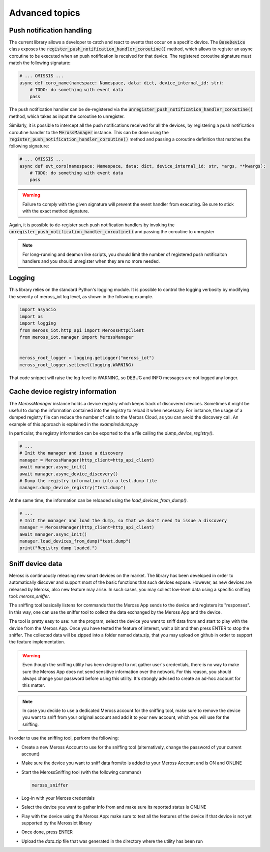 Advanced topics
===============

Push notification handling
--------------------------

The current library allows a developer to catch and react to events that occur on a specific device.
The :code:`BaseDevice` class exposes the :code:`register_push_notification_handler_coroutine()` method, which
allows to register an async coroutine to be executed when an push notification is received for that device.
The registered coroutine signature must match the following signature:

.. code-block:: python

    # ... OMISSIS ...
    async def coro_name(namespace: Namespace, data: dict, device_internal_id: str):
        # TODO: do something with event data
        pass

The push notification handler can be de-registered via the :code:`unregister_push_notification_handler_coroutine()`
method, which takes as input the coroutine to unregister.

Similarly, it is possible to intercept all the push notifications received for all the devices, by registering a push
notification coroutine handler to the :code:`MerossManager` instance. This can be done using the
:code:`register_push_notification_handler_coroutine()` method and passing a coroutine definition that matches the
following signature:

.. code-block:: python

    # ... OMISSIS ...
    async def evt_coro(namespace: Namespace, data: dict, device_internal_id: str, *args, **kwargs):
        # TODO: do something with event data
        pass


.. warning::
   Failure to comply with the given signature will prevent the event handler from executing.
   Be sure to stick with the exact method signature.

Again, it is possible to de-register such push notification handlers by invoking the
:code:`unregister_push_notification_handler_coroutine()` and passing the coroutine to unregister

.. note::
   For long-running and deamon like scripts, you should limit the number of registered push notificaiton handlers
   and you should unregister when they are no more needed.

Logging
-------
This library relies on the standard Python's logging module.
It is possible to control the logging verbosity by modifying the severity of meross_iot log level, as shown
in the following example.

.. code-block:: python

    import asyncio
    import os
    import logging
    from meross_iot.http_api import MerossHttpClient
    from meross_iot.manager import MerossManager


    meross_root_logger = logging.getLogger("meross_iot")
    meross_root_logger.setLevel(logging.WARNING)

That code snippet will raise the log-level to WARNING, so DEBUG and INFO messages are not logged any longer.


Cache device registry information
-----------------

The `MerossManager` instance holds a device registry which keeps track of discovered devices.
Sometimes it might be useful to dump the information contained into the registry to reload it
when necessary. For instance, the usage of a dumped registry file can reduce the number of calls to
the Meross Cloud, as you can avoid the discovery call. An example of this approach is explained
in the `examples\\dump.py`

In particular, the registry information can be exported to the a file calling the `dump_device_registry()`.

.. code-block:: python

    # ...
    # Init the manager and issue a discovery
    manager = MerossManager(http_client=http_api_client)
    await manager.async_init()
    await manager.async_device_discovery()
    # Dump the registry information into a test.dump file
    manager.dump_device_registry("test.dump")

At the same time, the information can be reloaded using the `load_devices_from_dump()`.

.. code-block:: python

    # ...
    # Init the manager and load the dump, so that we don't need to issue a discovery
    manager = MerossManager(http_client=http_api_client)
    await manager.async_init()
    manager.load_devices_from_dump("test.dump")
    print("Registry dump loaded.")


Sniff device data
-----------------

Meross is continuously releasing new smart devices on the market.
The library has been developed in order to automatically discover and support most of the basic
functions that such devices expose. However, as new devices are released by Meross, also new feature may arise.
In such cases, you may collect low-level data using a specific sniffing tool: `meross_sniffer`.

The sniffing tool basically listens for commands that the Meross App sends to the device and registers its "responses".
In this way, one can use the sniffer tool to collect the data exchanged by the Meross App and the device.

The tool is pretty easy to use: run the program, select the device you want to sniff data from and start to
play with the devide from the Meross App. Once you have tested the feature of interest, wait a bit and then
press ENTER to stop the sniffer. The collected data will be zipped into a folder named data.zip, that you may upload
on github in order to support the feature implementation.

.. warning::
   Even though the sniffing utility has been designed to not gather user's credentials, there is no
   way to make sure the Meross App does not send sensitive information over the network. For this reason,
   you should always change your password before using this utility. It's strongly advised to create an ad-hoc
   account for this matter.

.. note::
   In case you decide to use a dedicated Meross account for the sniffing tool, make sure to remove the device
   you want to sniff from your original account and add it to your new account, which you will use for the sniffing.

In order to use the sniffing tool, perform the following:

- Create a new Meross Account to use for the sniffing tool (alternatively, change the password of your current account)
- Make sure the device you want to sniff data from/to is added to your Meross Account and is ON and ONLINE
- Start the MerossSniffing tool (with the following command)

  .. code-block:: bash

     meross_sniffer

- Log-in with your Meross credentials
- Select the device you want to gather info from and make sure its reported status is ONLINE
- Play with the device using the Meross App: make sure to test all the features of the device if that device is not yet supported by the MerossIot library
- Once done, press ENTER
- Upload the *data.zip* file that was generated in the directory where the utility has been run

